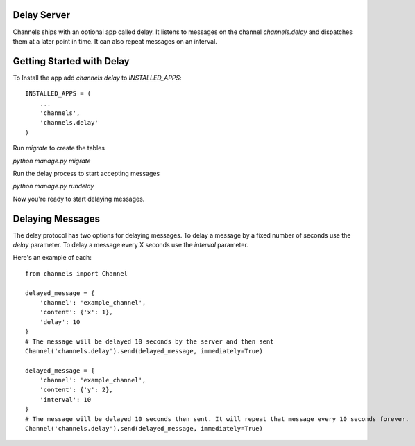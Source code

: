 Delay Server
============

Channels ships with an optional app called delay. It listens to messages on the channel
`channels.delay` and dispatches them at a later point in time. It can also repeat messages
on an interval.

Getting Started with Delay
==========================

To Install the app add `channels.delay` to `INSTALLED_APPS`::

    INSTALLED_APPS = (
        ...
        'channels',
        'channels.delay'
    )

Run `migrate` to create the tables

`python manage.py migrate`

Run the delay process to start accepting messages

`python manage.py rundelay`

Now you're ready to start delaying messages.

Delaying Messages
=================

The delay protocol has two options for delaying messages. To delay a message by a fixed number of seconds
use the `delay` parameter. To delay a message every X seconds use the `interval` parameter.

Here's an example of each::

    from channels import Channel

    delayed_message = {
        'channel': 'example_channel',
        'content': {'x': 1},
        'delay': 10
    }
    # The message will be delayed 10 seconds by the server and then sent
    Channel('channels.delay').send(delayed_message, immediately=True)

    delayed_message = {
        'channel': 'example_channel',
        'content': {'y': 2},
        'interval': 10
    }
    # The message will be delayed 10 seconds then sent. It will repeat that message every 10 seconds forever.
    Channel('channels.delay').send(delayed_message, immediately=True)
